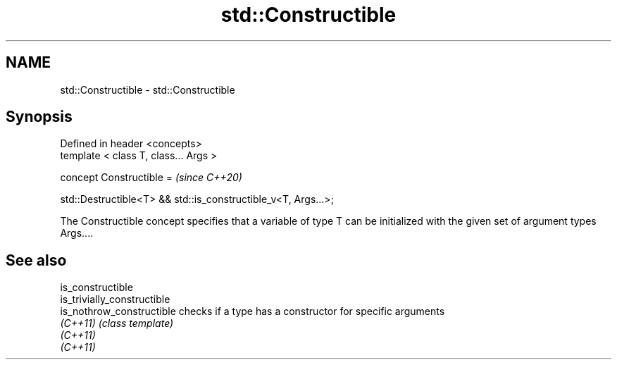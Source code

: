 .TH std::Constructible 3 "2020.03.24" "http://cppreference.com" "C++ Standard Libary"
.SH NAME
std::Constructible \- std::Constructible

.SH Synopsis
   Defined in header <concepts>
   template < class T, class... Args >

   concept Constructible =                                       \fI(since C++20)\fP

   std::Destructible<T> && std::is_constructible_v<T, Args...>;

   The Constructible concept specifies that a variable of type T can be initialized with the given set of argument types Args....

.SH See also

   is_constructible
   is_trivially_constructible
   is_nothrow_constructible   checks if a type has a constructor for specific arguments
   \fI(C++11)\fP                    \fI(class template)\fP
   \fI(C++11)\fP
   \fI(C++11)\fP
